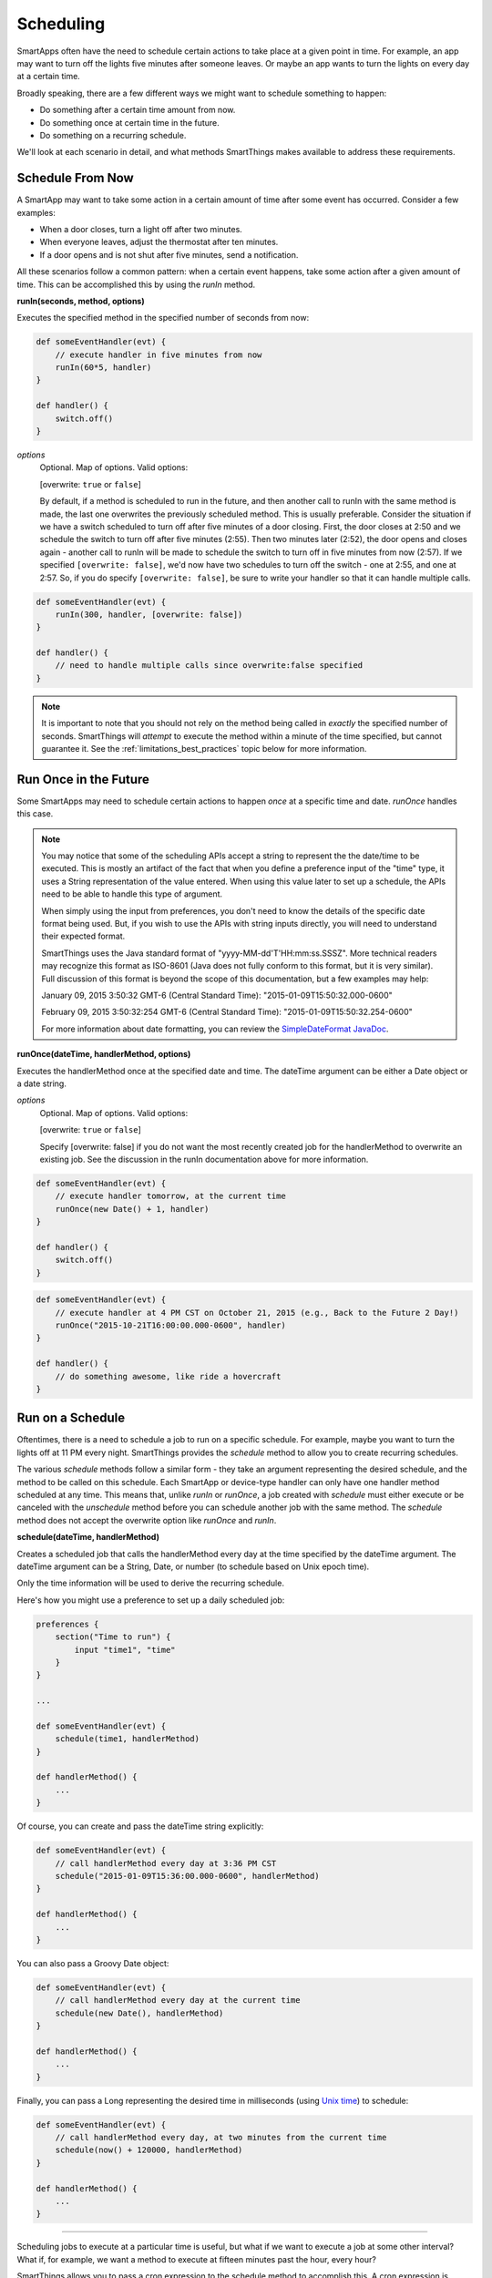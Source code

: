 Scheduling
==========

SmartApps often have the need to schedule certain actions to take place at a given point in time. For example, an app may want to turn off the lights five minutes after someone leaves. Or maybe an app wants to turn the lights on every day at a certain time.

Broadly speaking, there are a few different ways we might want to schedule something to happen:

- Do something after a certain time amount from now.
- Do something once at certain time in the future.
- Do something on a recurring schedule.

We'll look at each scenario in detail, and what methods SmartThings makes available to address these requirements.

Schedule From Now
-----------------

A SmartApp may want to take some action in a certain amount of time after some event has occurred. Consider a few examples:

- When a door closes, turn a light off after two minutes.
- When everyone leaves, adjust the thermostat after ten minutes.
- If a door opens and is not shut after five minutes, send a notification.

All these scenarios follow a common pattern: when a certain event happens, take some action after a given amount of time. This can be accomplished this by using the *runIn* method.

**runIn(seconds, method, options)**

Executes the specified method in the specified number of seconds from now:

.. code-block:: groovy

    
    def someEventHandler(evt) {
        // execute handler in five minutes from now
        runIn(60*5, handler)
    }

    def handler() {
        switch.off()
    }


*options*
    Optional. Map of options. Valid options:

    [overwrite: ``true`` or ``false``]

    By default, if a method is scheduled to run in the future, and then another call to runIn with the same method is made, the last one overwrites the previously scheduled method. This is usually preferable. Consider the situation if we have a switch scheduled to turn off after five minutes of a door closing. First, the door closes at 2:50 and we schedule the switch to turn off after five minutes (2:55). Then two minutes later (2:52), the door opens and closes again - another call to runIn will be made to schedule the switch to turn off in five minutes from now (2:57). If we specified ``[overwrite: false]``, we'd now have two schedules to turn off the switch - one at 2:55, and one at 2:57. So, if you do specify ``[overwrite: false]``, be sure to write your handler so that it can handle multiple calls.

.. code-block:: groovy


    def someEventHandler(evt) {
        runIn(300, handler, [overwrite: false])
    }

    def handler() {
        // need to handle multiple calls since overwrite:false specified
    }

.. note::

    It is important to note that you should not rely on the method being called in *exactly* the specified number of seconds. SmartThings will *attempt* to execute the method within a minute of the time specified, but cannot guarantee it. See the :ref:`limitations_best_practices` topic below for more information.


Run Once in the Future
----------------------

Some SmartApps may need to schedule certain actions to happen *once* at a specific time and date. *runOnce* handles this case.

.. note::

    You may notice that some of the scheduling APIs accept a string to represent the the date/time to be executed. This is mostly an artifact of the fact that when you define a preference input of the "time" type, it uses a String representation of the value entered. When using this value later to set up a schedule, the APIs need to be able to handle this type of argument.

    When simply using the input from preferences, you don't need to know the details of the specific date format being used. But, if you wish to use the APIs with string inputs directly, you will need to understand their expected format.

    SmartThings uses the Java standard format of "yyyy-MM-dd'T'HH:mm:ss.SSSZ". More technical readers may recognize this format as ISO-8601 (Java does not fully conform to this format, but it is very similar). Full discussion of this format is beyond the scope of this documentation, but a few examples may help:

    January 09, 2015 3:50:32 GMT-6 (Central Standard Time): "2015-01-09T15:50:32.000-0600"

    February 09, 2015 3:50:32:254 GMT-6 (Central Standard Time): "2015-01-09T15:50:32.254-0600"

    For more information about date formatting, you can review the `SimpleDateFormat JavaDoc <http://docs.oracle.com/javase/6/docs/api/java/text/SimpleDateFormat.html>`__. 


**runOnce(dateTime, handlerMethod, options)**

Executes the handlerMethod once at the specified date and time. The dateTime argument can be either a Date object or a date string. 

*options*
    Optional. Map of options. Valid options:

    [overwrite: ``true`` or ``false``]

    Specify [overwrite: false] if you do not want the most recently created job for the handlerMethod to overwrite an existing job. See the discussion in the runIn documentation above for more information.

.. code-block:: groovy

    
    def someEventHandler(evt) {
        // execute handler tomorrow, at the current time
        runOnce(new Date() + 1, handler)
    }

    def handler() {
        switch.off()
    }


.. code-block:: groovy

    
    def someEventHandler(evt) {
        // execute handler at 4 PM CST on October 21, 2015 (e.g., Back to the Future 2 Day!)
        runOnce("2015-10-21T16:00:00.000-0600", handler)
    }

    def handler() {
        // do something awesome, like ride a hovercraft
    }


Run on a Schedule
-----------------

Oftentimes, there is a need to schedule a job to run on a specific schedule. For example, maybe you want to turn the lights off at 11 PM every night. SmartThings provides the *schedule* method to allow you to create recurring schedules.

The various *schedule* methods follow a similar form - they take an argument representing the desired schedule, and the method to be called on this schedule. 
Each SmartApp or device-type handler can only have one handler method scheduled at any time. This means that, unlike *runIn* or *runOnce*, a job created with *schedule* must either execute or be canceled with the *unschedule* method before you can schedule another job with the same method. The *schedule* method does not accept the overwrite option like *runOnce* and *runIn*.

**schedule(dateTime, handlerMethod)**

Creates a scheduled job that calls the handlerMethod every day at the time specified by the dateTime argument. The dateTime argument can be a String, Date, or number (to schedule based on Unix epoch time). 

Only the time information will be used to derive the recurring schedule.

Here's how you might use a preference to set up a daily scheduled job:

.. code-block:: groovy

    
    preferences {
        section("Time to run") {
            input "time1", "time"
        }
    }

    ...

    def someEventHandler(evt) {
        schedule(time1, handlerMethod)
    }

    def handlerMethod() {
        ...
    }

Of course, you can create and pass the dateTime string explicitly:

.. code-block:: groovy


    def someEventHandler(evt) {
        // call handlerMethod every day at 3:36 PM CST
        schedule("2015-01-09T15:36:00.000-0600", handlerMethod)
    }

    def handlerMethod() {
        ...
    }

You can also pass a Groovy Date object:

.. code-block:: groovy

    
    def someEventHandler(evt) {
        // call handlerMethod every day at the current time
        schedule(new Date(), handlerMethod)
    }

    def handlerMethod() {
        ...
    }

Finally, you can pass a Long representing the desired time in milliseconds (using `Unix time <http://en.wikipedia.org/wiki/Unix_time>`__) to schedule:

.. code-block:: groovy


    def someEventHandler(evt) {
        // call handlerMethod every day, at two minutes from the current time
        schedule(now() + 120000, handlerMethod)
    } 

    def handlerMethod() {
        ...
    }

----

Scheduling jobs to execute at a particular time is useful, but what if we want to execute a job at some other interval? What if, for example, we want a method to execute at fifteen minutes past the hour, every hour?

SmartThings allows you to pass a cron expression to the schedule method to accomplish this. A cron expression is based on the cron UNIX tool, and is a way to specify a recurring schedule. They are extremely powerful, but can be pretty confusing. 

**schedule(cronExpression, handlerMethod)**

Creates a scheduled job that calls the handlerMethod according to the specified cronExpression. 

.. note::

    Full documentation of the cron expression format can be found in the `Quartz Cron Trigger Tutorial <http://quartz-scheduler.org/documentation/quartz-1.x/tutorials/crontrigger>`__.

.. code-block:: groovy

    
    def someEventHandler(evt) {
        // execute handlerMethod every hour on the half hour.
        schedule("0 30 * * * ?", handlerMethod)
    }

    def handlerMethod() {
        ...
    }


Scheduled jobs are limited to running no more often than once per minute.
    
In addition to creating schedules using cron expressions, SmartThings also provides some convenience methods to set up the schedule for you. They are in the form of *runEveryXMinutes(handlerMethod)*  or *runEveryXHours(handlerMethod)*. 

These methods work by creating a random start time in the X minutes or hours, and then every X minutes or hours after that. For example, ``runEvery5Minutes(handlerMethod)`` will execute ``handlerMethod`` at a random time in the next five minutes, and then run every five minutes from then.

These methods have the advantage of randomizing the start time for schedules, which can reduce the load on the SmartThings cloud. As such, they should be preferred over cron expressions when available.

The currently available methods are:

**runEvery5Minutes(handlerMethod)**

**runEvery10Minutes(handlerMethod)**

**runEvery15Minutes(handlerMethod)**

**runEvery30Minutes(handlerMethod)**

**runEvery1Hour(handlerMethod)**

**runEvery3Hours(handlerMethod)**

Other Scheduling-related Methods
--------------------------------

**canSchedule()**

returns ``true`` if a job can be scheduled, ``false`` otherwise. Only four jobs may be scheduled for the future at any time.

.. code-block:: groovy


    def someEventHandler(evt) {
        runIn(300, someHandlerMethod1)
        runIn(300, someHandlerMethod2)
        runIn(300, someHandlerMethod3)
        runIn(300, someHandlerMethod4)

        // false, since we already have four jobs scheduled 
        canSchedule()
    }

----

**unschedule(nameOfMethod = '')**

Removes the method from the schedule queue, if specified. Note that this is not specific to jobs created with any of the ``schedule`` methods - any job scheduled for the future (using ``runIn``, ``runOnce``, or any of other scheduling methods) may be canceled using ``unschedule``.

.. note::

    Due to the way that the scheduling service is currently implemented, ``unschedule`` is a fairly expensive operation, and may take many seconds to execute.

    We plan to address this in the future, but until then, you should be aware of the potential performance impacts.

.. code-block:: groovy

    // unschedule the someHandlerMethod 
    unschedule("someHandlerMethod")

unschedule can also be called with no arguments to unschedule all jobs.

.. code-block:: groovy

    
    // unschedule all jobs
    unschedule()

.. _limitations_best_practices:

Scheduling Limitations, Best Practices, and Things Good to Know
---------------------------------------------------------------

When using any of the scheduling APIs, it's important to understand some limitations and best practices. These limitations are due in part to the fact that execution occurs in the cloud, and are thus subject to limiting factors like load, network connectivity, etc. 

----

**Do not expect exact execution time in scheduled jobs**

SmartThings will *try* to execute your scheduled job at the specified time, but cannot guarantee it will execute at that exact moment. As a general rule of thumb, you should expect that your job will be called within the minute of scheduled execution. For example, if you schedule a job at 5:30:20 (20 seconds past 5:30) to execute in five minutes, we expect it to be executed at some point in the 5:35 minute. 

When using ``runIn`` with values less than one minute, your mileage will vary. 

----

**Do not use runIn to set up a recurring schedule of less than sixty seconds**

You may have noticed that none of the schedule APIs allow you to schedule jobs for less than sixty second intervals. You may be tempted to work around this limitation by using runIn to create such a schedule (i.e., a handler method that reschedules itself). This is discouraged, and at some point may be prevented by the SmartThings framework.

The primary reason for discouraging jobs that run more often than every sixty seconds is overall system resource utilization. Using runIn to circumvent this is problematic because any failure to execute, even once, will cause the scheduled event to stop triggering. 

----

**Only four jobs may be scheduled at any time**

To prevent any one SmartApp or device-type handler from using too many resources, only four jobs may be scheduled for future execution at any time.

----

**Do not excessively schedule/poll**

While there are some limitations in place to prevent excessive scheduling, it's important to note that excessive polling or scheduling is discouraged. It is one of the items we look for when reviewing community-developed SmartApps or device-type handlers.

----

**Missed job executions will not accumulate**

Due to a variety of issues (perhaps the local Internet connection has been dropped, or there is heavy load on the SmartThings server, or some other extreme circumstance), it's possible that a scheduled job could be missed. For example, say you have set up a job to execute every minute, and for some reason, it doesn't execute for three minutes. 

When the job does execute again, it will resume its schedule (once every minute) - your handler won't suddenly be called three times, for example.

----

**unschedule can take several seconds to execute**

As discussed above, ``unschedule`` is currently a potentially expensive operation. 

We plan to address this in the near future. Until we do, be aware of the potential performance impacts of calling ``unschedule``.

Examples
--------

These SmartApps can be viewed in the IDE using the "Browse Templates" button:

- "Once a Day" uses ``schedule`` to turn switches on and off every day at a specified time.
- "Turn It On For 5 Minutes" uses ``runIn`` to to turn a switch off after five minutes.
- "Left It Open" uses ``runIn`` to see if a door has been left open for a specified number of minutes.
- "Medicine Reminder" uses ``schedule`` to check if a medicine door has been opened at a certain time. 







